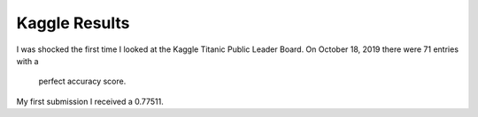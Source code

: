 Kaggle Results
==============


I was shocked the first time I looked at the Kaggle Titanic Public 
Leader Board. On October 18, 2019 there were 71 entries with a
 perfect accuracy score. 
My first submission I received a 0.77511.